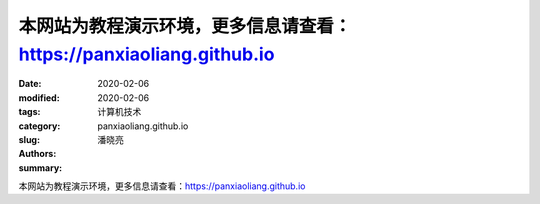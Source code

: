 ====================================================================
本网站为教程演示环境，更多信息请查看：https://panxiaoliang.github.io
====================================================================

:date: 2020-02-06
:modified: 2020-02-06
:tags:
:category: 计算机技术
:slug: panxiaoliang.github.io
:authors: 潘晓亮
:summary: 

.. contents::

本网站为教程演示环境，更多信息请查看：https://panxiaoliang.github.io

